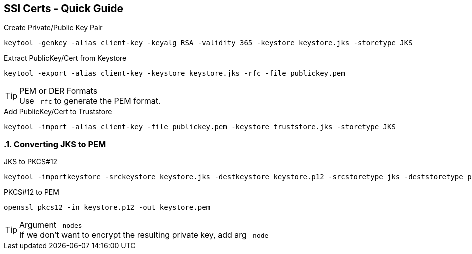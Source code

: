 == SSl Certs - Quick Guide
:toc:
:toclevels: 3
:sectnums: 3
:sectnumlevels: 3
:icons: font
:source-highlighter: rouge


.Create Private/Public Key Pair
 keytool -genkey -alias client-key -keyalg RSA -validity 365 -keystore keystore.jks -storetype JKS

.Extract PublicKey/Cert from Keystore
 keytool -export -alias client-key -keystore keystore.jks -rfc -file publickey.pem

.PEM or DER Formats
TIP: Use `-rfc` to generate the PEM format.

.Add PublicKey/Cert to Truststore
 keytool -import -alias client-key -file publickey.pem -keystore truststore.jks -storetype JKS

=== Converting JKS to PEM

.JKS to PKCS#12
 keytool -importkeystore -srckeystore keystore.jks -destkeystore keystore.p12 -srcstoretype jks -deststoretype pkcs12

.PKCS#12 to PEM
 openssl pkcs12 -in keystore.p12 -out keystore.pem

.Argument `-nodes`
TIP: If we don't want to encrypt the resulting private key, add arg `-node`